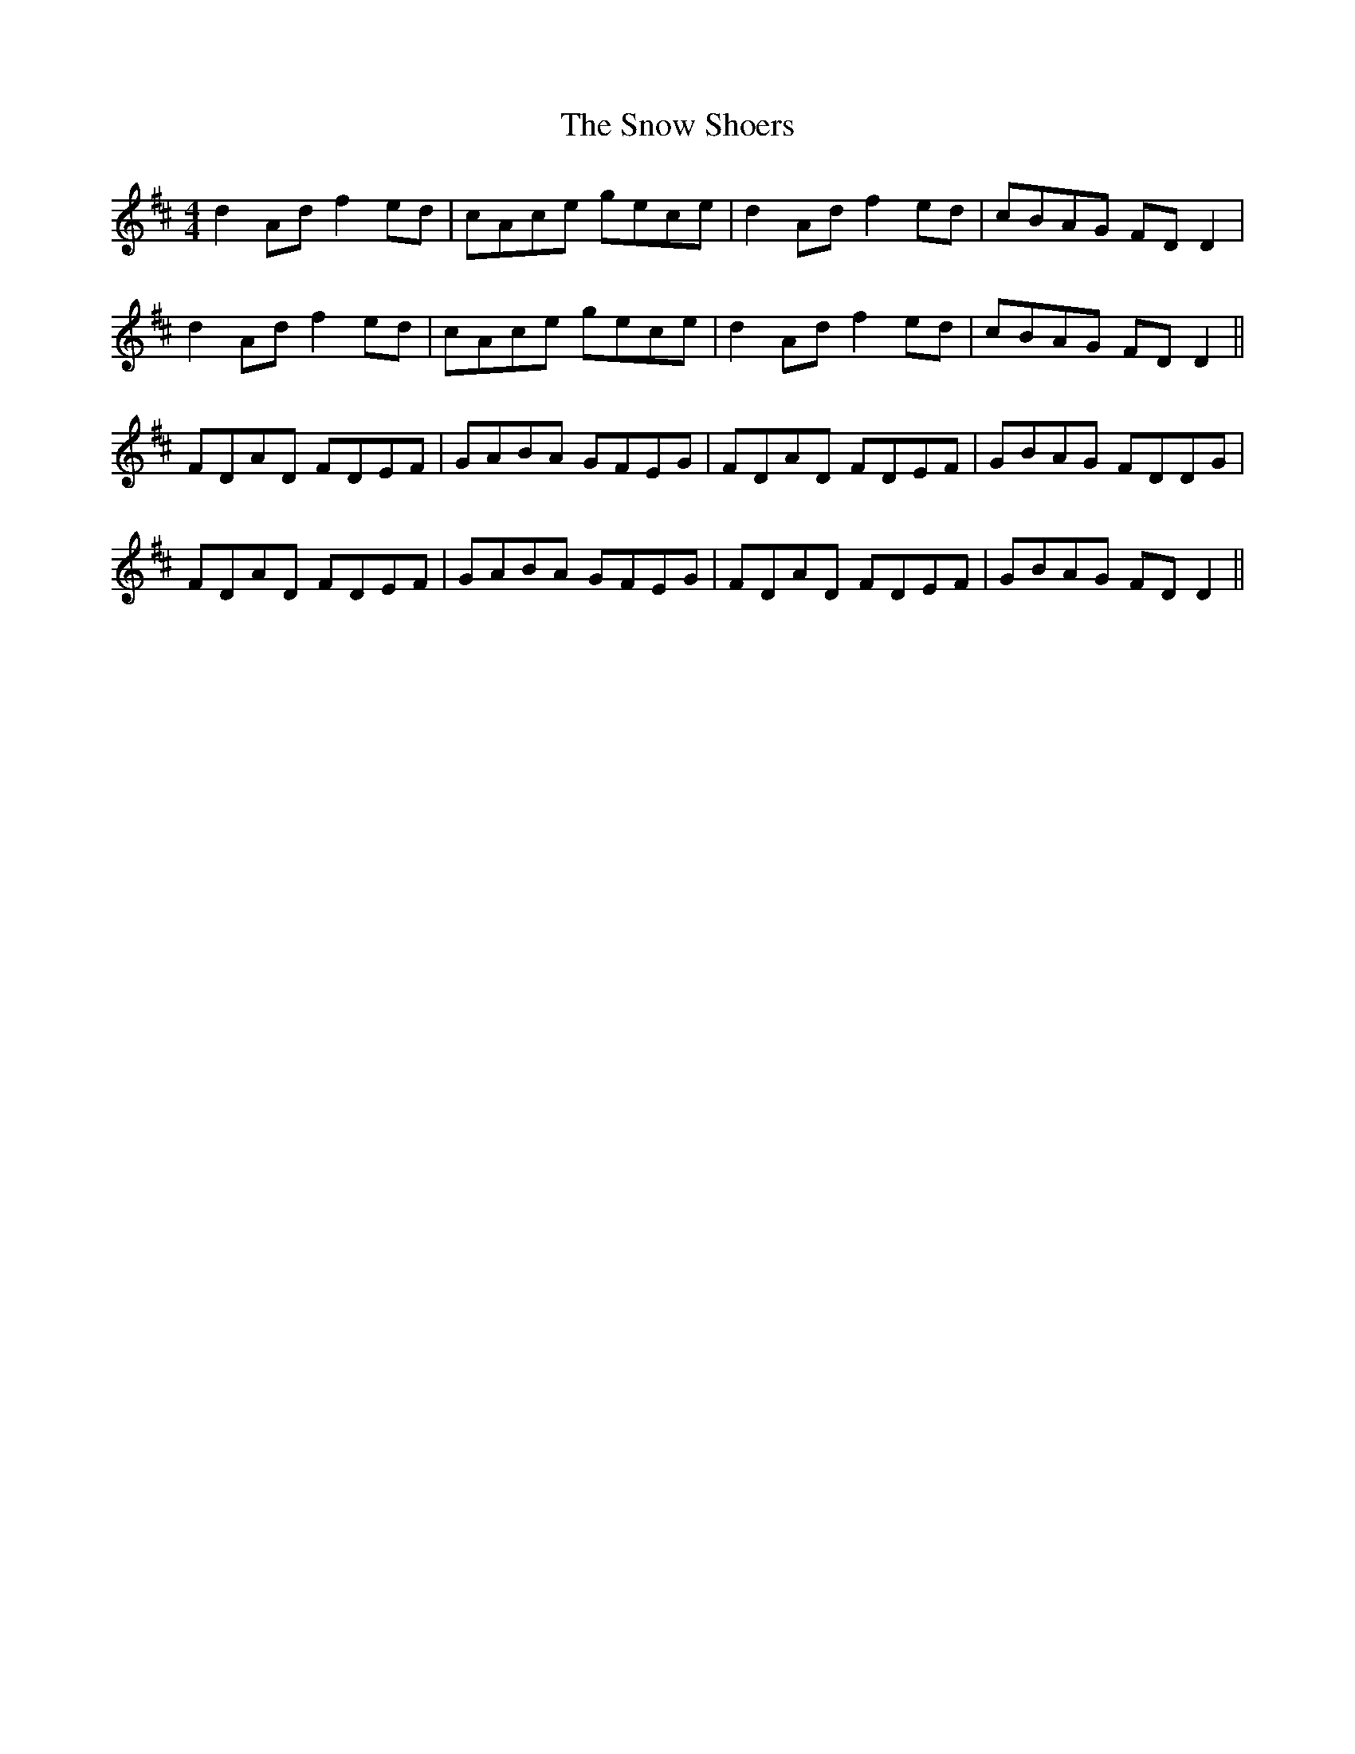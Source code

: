 X: 37654
T: Snow Shoers, The
R: reel
M: 4/4
K: Dmajor
d2 Ad f2 ed|cAce gece|d2 Ad f2 ed|cBAG FD D2|
d2 Ad f2 ed|cAce gece|d2 Ad f2 ed|cBAG FD D2||
FDAD FDEF|GABA GFEG|FDAD FDEF|GBAG FDDG|
FDAD FDEF|GABA GFEG|FDAD FDEF|GBAG FD D2||

